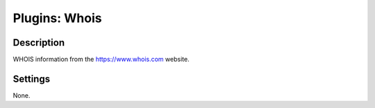 Plugins: Whois
##############

Description
***********

WHOIS information from the https://www.whois.com website.

Settings
********

None.